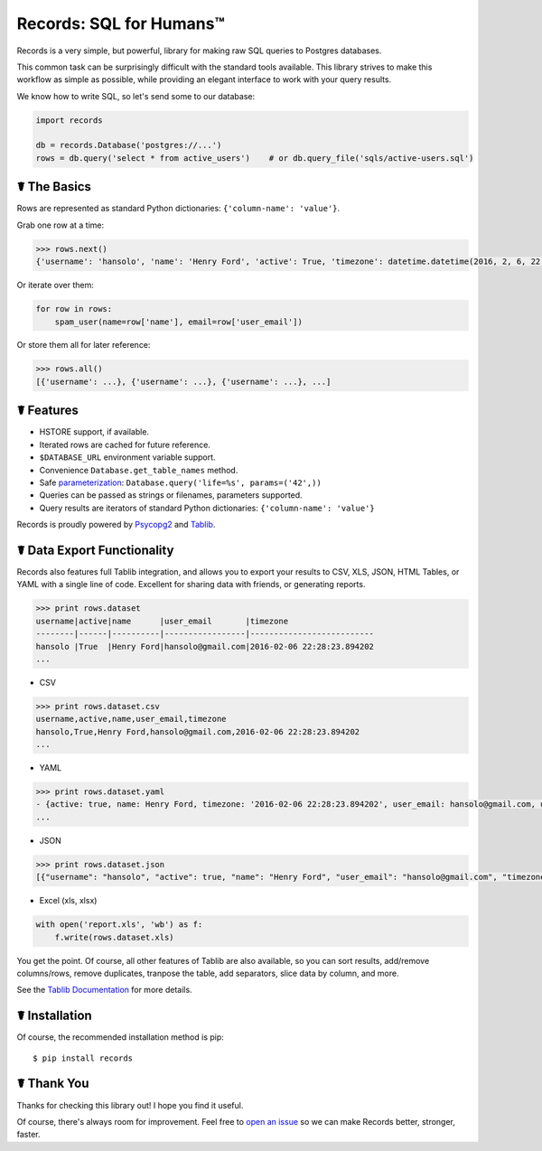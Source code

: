 Records: SQL for Humans™
========================

Records is a very simple, but powerful, library for making raw SQL queries
to Postgres databases.

This common task can be surprisingly difficult with the standard tools available.
This library strives to make this workflow as simple as possible,
while providing an elegant interface to work with your query results.

We know how to write SQL, so let's send some to our database:

.. code:: python

    import records

    db = records.Database('postgres://...')
    rows = db.query('select * from active_users')    # or db.query_file('sqls/active-users.sql')

☤ The Basics
------------

Rows are represented as standard Python dictionaries: ``{'column-name': 'value'}``.

Grab one row at a time:

.. code:: python

    >>> rows.next()
    {'username': 'hansolo', 'name': 'Henry Ford', 'active': True, 'timezone': datetime.datetime(2016, 2, 6, 22, 28, 23, 894202), 'user_email': 'hansolo@gmail.com'}

Or iterate over them:

.. code:: python

    for row in rows:
        spam_user(name=row['name'], email=row['user_email'])

Or store them all for later reference:

.. code:: python

    >>> rows.all()
    [{'username': ...}, {'username': ...}, {'username': ...}, ...]

☤ Features
----------

- HSTORE support, if available.
- Iterated rows are cached for future reference.
- ``$DATABASE_URL`` environment variable support.
- Convenience ``Database.get_table_names`` method.
- Safe `parameterization <http://initd.org/psycopg/docs/usage.html>`_: ``Database.query('life=%s', params=('42',))``
- Queries can be passed as strings or filenames, parameters supported.
- Query results are iterators of standard Python dictionaries: ``{'column-name': 'value'}``

Records is proudly powered by `Psycopg2 <https://pypi.python.org/pypi/psycopg2>`_
and `Tablib <http://docs.python-tablib.org/en/latest/>`_.

☤ Data Export Functionality
---------------------------

Records also features full Tablib integration, and allows you to export
your results to CSV, XLS, JSON, HTML Tables, or YAML with a single line of code.
Excellent for sharing data with friends, or generating reports.

.. code:: pycon

    >>> print rows.dataset
    username|active|name      |user_email       |timezone
    --------|------|----------|-----------------|--------------------------
    hansolo |True  |Henry Ford|hansolo@gmail.com|2016-02-06 22:28:23.894202
    ...

- CSV

.. code:: pycon

    >>> print rows.dataset.csv
    username,active,name,user_email,timezone
    hansolo,True,Henry Ford,hansolo@gmail.com,2016-02-06 22:28:23.894202
    ...

- YAML

.. code:: python

    >>> print rows.dataset.yaml
    - {active: true, name: Henry Ford, timezone: '2016-02-06 22:28:23.894202', user_email: hansolo@gmail.com, username: hansolo}
    ...

- JSON

.. code:: python

    >>> print rows.dataset.json
    [{"username": "hansolo", "active": true, "name": "Henry Ford", "user_email": "hansolo@gmail.com", "timezone": "2016-02-06 22:28:23.894202"}, ...]


- Excel (xls, xlsx)

.. code:: python

    with open('report.xls', 'wb') as f:
        f.write(rows.dataset.xls)

You get the point. Of course, all other features of Tablib are also
available, so you can sort results, add/remove columns/rows, remove 
duplicates, tranpose the table, add separators, slice data by column, 
and more.

See the `Tablib Documentation <http://docs.python-tablib.org/en/latest/>`_
for more details.

☤ Installation
--------------

Of course, the recommended installation method is pip::

    $ pip install records


☤ Thank You
-----------

Thanks for checking this library out! I hope you find it useful.

Of course, there's always room for improvement. Feel free to `open an issue <https://github.com/kennethreitz/records/issues>`_ so we can make Records better, stronger, faster.

